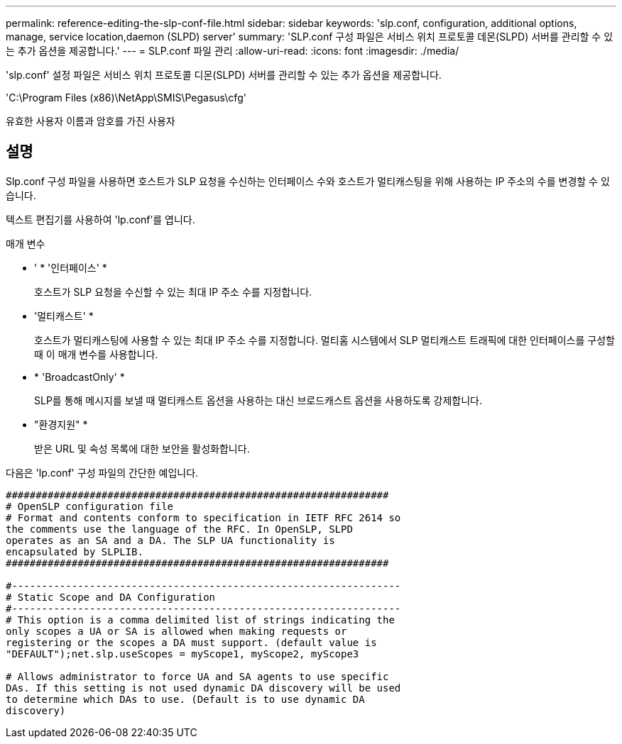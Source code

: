 ---
permalink: reference-editing-the-slp-conf-file.html 
sidebar: sidebar 
keywords: 'slp.conf, configuration, additional options, manage, service location,daemon (SLPD) server' 
summary: 'SLP.conf 구성 파일은 서비스 위치 프로토콜 데몬(SLPD) 서버를 관리할 수 있는 추가 옵션을 제공합니다.' 
---
= SLP.conf 파일 관리
:allow-uri-read: 
:icons: font
:imagesdir: ./media/


[role="lead"]
'slp.conf' 설정 파일은 서비스 위치 프로토콜 디몬(SLPD) 서버를 관리할 수 있는 추가 옵션을 제공합니다.

'C:\Program Files (x86)\NetApp\SMIS\Pegasus\cfg'

유효한 사용자 이름과 암호를 가진 사용자



== 설명

Slp.conf 구성 파일을 사용하면 호스트가 SLP 요청을 수신하는 인터페이스 수와 호스트가 멀티캐스팅을 위해 사용하는 IP 주소의 수를 변경할 수 있습니다.

텍스트 편집기를 사용하여 'lp.conf'를 엽니다.

.매개 변수
* ' * '인터페이스' *
+
호스트가 SLP 요청을 수신할 수 있는 최대 IP 주소 수를 지정합니다.

* '멀티캐스트' *
+
호스트가 멀티캐스팅에 사용할 수 있는 최대 IP 주소 수를 지정합니다. 멀티홈 시스템에서 SLP 멀티캐스트 트래픽에 대한 인터페이스를 구성할 때 이 매개 변수를 사용합니다.

* * 'BroadcastOnly' *
+
SLP를 통해 메시지를 보낼 때 멀티캐스트 옵션을 사용하는 대신 브로드캐스트 옵션을 사용하도록 강제합니다.

* "환경지원" *
+
받은 URL 및 속성 목록에 대한 보안을 활성화합니다.



다음은 'lp.conf' 구성 파일의 간단한 예입니다.

[listing]
----

################################################################
# OpenSLP configuration file
# Format and contents conform to specification in IETF RFC 2614 so
the comments use the language of the RFC. In OpenSLP, SLPD
operates as an SA and a DA. The SLP UA functionality is
encapsulated by SLPLIB.
################################################################

#-----------------------------------------------------------------
# Static Scope and DA Configuration
#-----------------------------------------------------------------
# This option is a comma delimited list of strings indicating the
only scopes a UA or SA is allowed when making requests or
registering or the scopes a DA must support. (default value is
"DEFAULT");net.slp.useScopes = myScope1, myScope2, myScope3

# Allows administrator to force UA and SA agents to use specific
DAs. If this setting is not used dynamic DA discovery will be used
to determine which DAs to use. (Default is to use dynamic DA
discovery)
----